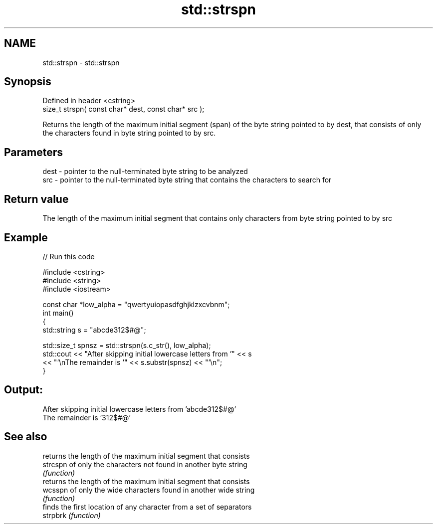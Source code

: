 .TH std::strspn 3 "2020.03.24" "http://cppreference.com" "C++ Standard Libary"
.SH NAME
std::strspn \- std::strspn

.SH Synopsis

  Defined in header <cstring>
  size_t strspn( const char* dest, const char* src );

  Returns the length of the maximum initial segment (span) of the byte string pointed to by dest, that consists of only the characters found in byte string pointed to by src.

.SH Parameters


  dest - pointer to the null-terminated byte string to be analyzed
  src  - pointer to the null-terminated byte string that contains the characters to search for


.SH Return value

  The length of the maximum initial segment that contains only characters from byte string pointed to by src

.SH Example

  
// Run this code

    #include <cstring>
    #include <string>
    #include <iostream>

    const char *low_alpha = "qwertyuiopasdfghjklzxcvbnm";
    int main()
    {
        std::string s = "abcde312$#@";

        std::size_t spnsz = std::strspn(s.c_str(), low_alpha);
        std::cout << "After skipping initial lowercase letters from '" << s
                  << "'\\nThe remainder is '" << s.substr(spnsz) << "'\\n";
    }

.SH Output:

    After skipping initial lowercase letters from 'abcde312$#@'
    The remainder is '312$#@'


.SH See also


          returns the length of the maximum initial segment that consists
  strcspn of only the characters not found in another byte string
          \fI(function)\fP
          returns the length of the maximum initial segment that consists
  wcsspn  of only the wide characters found in another wide string
          \fI(function)\fP
          finds the first location of any character from a set of separators
  strpbrk \fI(function)\fP




